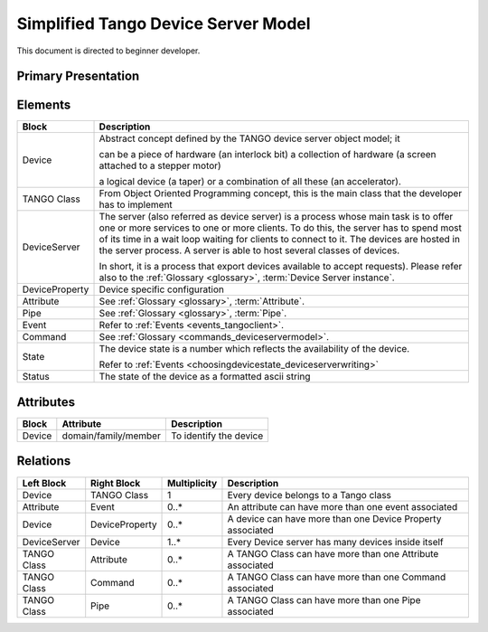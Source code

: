 .. highlight:: TangoDataModel

Simplified Tango Device Server Model
====================================

This document is directed to beginner developer.

Primary Presentation
--------------------

|image0|


Elements
--------

+------------------+--------------------------------------------------------------------------------------------------------------------------------------------------------------------------------------------------------------------------------------------------------------------------------------------------------------------------------------------------+
| **Block**        | **Description**                                                                                                                                                                                                                                                                                                                                  |
+==================+==================================================================================================================================================================================================================================================================================================================================================+
| Device           | Abstract concept defined by the TANGO device server object model; it                                                                                                                                                                                                                                                                             |
|                  |                                                                                                                                                                                                                                                                                                                                                  |
|                  | can be a piece of hardware (an interlock bit) a collection of hardware (a screen attached to a stepper motor)                                                                                                                                                                                                                                    |
|                  |                                                                                                                                                                                                                                                                                                                                                  |
|                  | a logical device (a taper) or a combination of all these (an accelerator).                                                                                                                                                                                                                                                                       |
+------------------+--------------------------------------------------------------------------------------------------------------------------------------------------------------------------------------------------------------------------------------------------------------------------------------------------------------------------------------------------+
| TANGO Class      | From Object Oriented Programming concept, this is the main class that the developer has to implement                                                                                                                                                                                                                                             |
+------------------+--------------------------------------------------------------------------------------------------------------------------------------------------------------------------------------------------------------------------------------------------------------------------------------------------------------------------------------------------+
| DeviceServer     | The server (also referred as device server) is a process whose main task is to offer one or more services to one or more clients. To do this, the server has to spend most of its time in a wait loop waiting for clients to connect to it. The devices are hosted in the server process. A server is able to host several classes of devices.   |
|                  |                                                                                                                                                                                                                                                                                                                                                  |
|                  | In short, it is a process that export devices available to accept requests). Please refer also to the :ref:`Glossary <glossary>`, :term:`Device Server instance`.                                                                                                                                                                                |
+------------------+--------------------------------------------------------------------------------------------------------------------------------------------------------------------------------------------------------------------------------------------------------------------------------------------------------------------------------------------------+
| DeviceProperty   | Device specific configuration                                                                                                                                                                                                                                                                                                                    |
+------------------+--------------------------------------------------------------------------------------------------------------------------------------------------------------------------------------------------------------------------------------------------------------------------------------------------------------------------------------------------+
| Attribute        | See :ref:`Glossary <glossary>`, :term:`Attribute`.                                                                                                                                                                                                                                                                                               |
+------------------+--------------------------------------------------------------------------------------------------------------------------------------------------------------------------------------------------------------------------------------------------------------------------------------------------------------------------------------------------+
| Pipe             | See :ref:`Glossary <glossary>`, :term:`Pipe`.                                                                                                                                                                                                                                                                                                    |
+------------------+--------------------------------------------------------------------------------------------------------------------------------------------------------------------------------------------------------------------------------------------------------------------------------------------------------------------------------------------------+
| Event            | Refer to :ref:`Events <events_tangoclient>`.                                                                                                                                                                                                                                                                                                     |
+------------------+--------------------------------------------------------------------------------------------------------------------------------------------------------------------------------------------------------------------------------------------------------------------------------------------------------------------------------------------------+
| Command          | See :ref:`Glossary <commands_deviceservermodel>`.                                                                                                                                                                                                                                                                                                |
+------------------+--------------------------------------------------------------------------------------------------------------------------------------------------------------------------------------------------------------------------------------------------------------------------------------------------------------------------------------------------+
| State            | The device state is a number which reflects the availability of the device.                                                                                                                                                                                                                                                                      |
|                  |                                                                                                                                                                                                                                                                                                                                                  |
|                  | Refer to :ref:`Events <choosingdevicestate_deviceserverwriting>`                                                                                                                                                                                                                                                                                 |
+------------------+--------------------------------------------------------------------------------------------------------------------------------------------------------------------------------------------------------------------------------------------------------------------------------------------------------------------------------------------------+
| Status           | The state of the device as a formatted ascii string                                                                                                                                                                                                                                                                                              |
+------------------+--------------------------------------------------------------------------------------------------------------------------------------------------------------------------------------------------------------------------------------------------------------------------------------------------------------------------------------------------+

Attributes
----------

+-------------+----------------------+-------------------------------+
| **Block**   | **Attribute**        | **Description**               |
+=============+======================+===============================+
| Device      | domain/family/member | To identify the device        |
+-------------+----------------------+-------------------------------+

Relations
---------

+------------------+-------------------+--------------------+--------------------------------------------------------------+
| **Left Block**   | **Right Block**   | **Multiplicity**   | **Description**                                              |
+==================+===================+====================+==============================================================+
| Device           | TANGO Class       | 1                  | Every device belongs to a Tango class                        |
+------------------+-------------------+--------------------+--------------------------------------------------------------+
| Attribute        | Event             | 0..\*              | An attribute can have more than one event associated         |
+------------------+-------------------+--------------------+--------------------------------------------------------------+
| Device           | DeviceProperty    | 0..\*              | A device can have more than one Device Property associated   |
+------------------+-------------------+--------------------+--------------------------------------------------------------+
| DeviceServer     | Device            | 1..\*              | Every Device server has many devices inside itself           |
+------------------+-------------------+--------------------+--------------------------------------------------------------+
| TANGO Class      | Attribute         | 0..\*              | A TANGO Class can have more than one Attribute associated    |
+------------------+-------------------+--------------------+--------------------------------------------------------------+
| TANGO Class      | Command           | 0..\*              | A TANGO Class can have more than one Command associated      |
+------------------+-------------------+--------------------+--------------------------------------------------------------+
| TANGO Class      | Pipe              | 0..\*              | A TANGO Class can have more than one Pipe associated         |
+------------------+-------------------+--------------------+--------------------------------------------------------------+

.. |image0| image:: SimplifiedTangoDatamodel/image2.jpg

